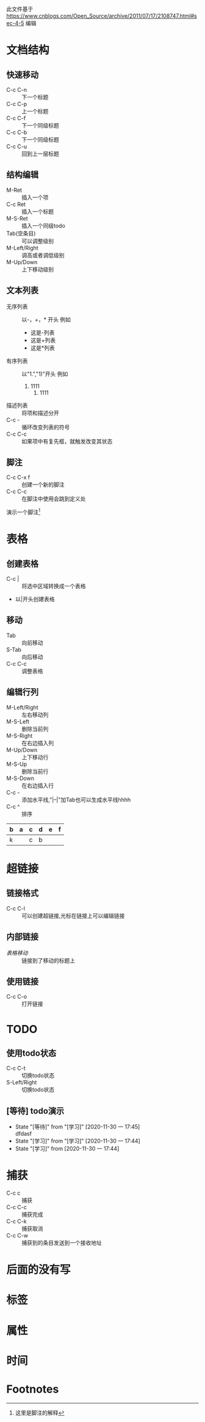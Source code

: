 此文件基于 https://www.cnblogs.com/Open_Source/archive/2011/07/17/2108747.html#sec-4-5 编辑
* 文档结构 
** 快速移动 
   - C-c C-n :: 下一个标题
   - C-c C-p :: 上一个标题
   - C-c C-f :: 下一个同级标题
   - C-c C-b :: 下一个同级标题
   - C-c C-u :: 回到上一层标题

** 结构编辑
- M-Ret :: 插入一个项
- C-c Ret :: 插入一个标题
- M-S-Ret :: 插入一个同级todo
- Tab(空条目) :: 可以调整级别
- M-Left/Right :: 调高或者调低级别
- M-Up/Down :: 上下移动级别
** 文本列表
- 无序列表 :: 以-，+，* 开头 例如
  - 这是-列表
  - 这是+列表
  - 这是*列表
- 有序列表 :: 以"1.","1)"开头 例如
  1. 1111
	 1) 1111
- 描述列表 :: 将项和描述分开
- C-c - :: 循环改变列表的符号
- C-c C-c :: 如果项中有复先框，就触发改变其状态

** 脚注
   - C-c C-x f :: 创建一个新的脚注
   - C-c C-c :: 在脚注中使用会跳到定义处
   演示一个脚注[fn:1]



   

* 表格
** 创建表格 
   - C-c | :: 将选中区域转换成一个表格
   - 以|开头创建表格
** 移动 
   - Tab :: 向前移动
   - S-Tab :: 向后移动
   - C-c C-c :: 调整表格
** 编辑行列 
   - M-Left/Right :: 左右移动列
   - M-S-Left :: 删除当前列 
   - M-S-Right :: 在右边插入列
   - M-Up/Down :: 上下移动行
   - M-S-Up :: 删除当前行
   - M-S-Down :: 在右边插入行
   - C-c - :: 添加水平线,"|--|"加Tab也可以生成水平线hhhh
   - C-c ^ :: 排序
	 
|---+---+---+---+---+---|
| b | a | c | d | e | f |
|---+---+---+---+---+---|
| k |   | c | b |   |   |
|---+---+---+---+---+---|
* 超链接 
** 链接格式
   - C-c C-l :: 可以创建超链接,光标在链接上可以编辑链接
** 内部链接
   - [[移动][表格移动]] :: 链接到了移动的标题上
** 使用链接
   - C-c C-o :: 打开链接
* TODO
** 使用todo状态
   - C-c C-t :: 切换todo状态
   - S-Left/Right :: 切换todo状态
** [等待] todo演示
   - State "[等待]"     from "[学习]"     [2020-11-30 一 17:45] \\
	 dfdasf
   - State "[学习]"     from "[学习]"     [2020-11-30 一 17:44]
   - State "[学习]"     from              [2020-11-30 一 17:44]

* 捕获
  - C-c c :: 捕获 
  - C-c C-c :: 捕获完成 
  - C-c C-k :: 捕获取消 
  - C-c C-w :: 捕获到的条目发送到一个接收地址 

* 后面的没有写
* 标签
* 属性

* 时间
* Footnotes
[fn:1] 这里是脚注的解释
